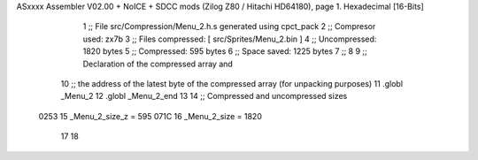 ASxxxx Assembler V02.00 + NoICE + SDCC mods  (Zilog Z80 / Hitachi HD64180), page 1.
Hexadecimal [16-Bits]



                              1 ;; File src/Compression/Menu_2.h.s generated using cpct_pack
                              2 ;; Compresor used:   zx7b
                              3 ;; Files compressed: [ src/Sprites/Menu_2.bin ]
                              4 ;; Uncompressed:     1820 bytes
                              5 ;; Compressed:       595 bytes
                              6 ;; Space saved:      1225 bytes
                              7 ;;
                              8 
                              9 ;; Declaration of the compressed array and
                             10 ;; the address of the latest byte of the compressed array (for unpacking purposes)
                             11 .globl _Menu_2
                             12 .globl _Menu_2_end
                             13 
                             14 ;; Compressed and uncompressed sizes
                     0253    15 _Menu_2_size_z = 595
                     071C    16 _Menu_2_size   = 1820
                             17 
                             18 
